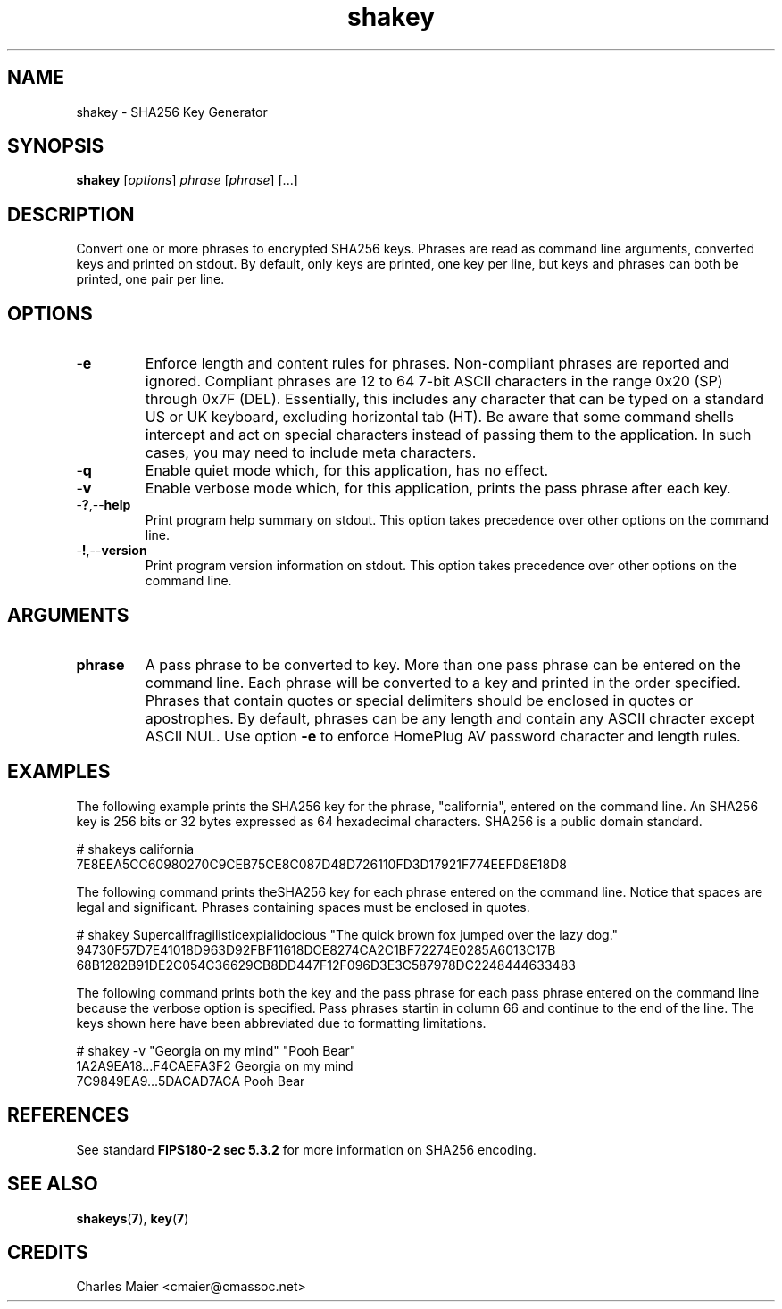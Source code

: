 .TH shakey 7 "December 2012" "plc-utils-2.1.3" "Qualcomm Atheros Powerline Toolkit"

.SH NAME
shakey - SHA256 Key Generator

.SH SYNOPSIS
.B shakey
.RI [ options ] 
.IR phrase  
.RI [ phrase ] 
[...]

.SH DESCRIPTION
Convert one or more phrases to encrypted SHA256 keys.
Phrases are read as command line arguments, converted keys and printed on stdout.
By default, only keys are printed, one key per line, but keys and phrases can both be printed, one pair per line.

.SH OPTIONS

.TP
.RB - e
Enforce length and content rules for phrases.
Non-compliant phrases are reported and ignored.
Compliant phrases are 12 to 64 7-bit ASCII characters in the range 0x20 (SP) through 0x7F (DEL).
Essentially, this includes any character that can be typed on a standard US or UK keyboard, excluding horizontal tab (HT).
Be aware that some command shells intercept and act on special characters instead of passing them to the application.
In such cases, you may need to include meta characters.

.TP
.RB - q
Enable quiet mode which, for this application, has no effect.

.TP
.RB - v
Enable verbose mode which, for this application, prints the pass phrase after each key.

.TP
.RB - ? ,-- help
Print program help summary on stdout.
This option takes precedence over other options on the command line.

.TP
.RB - ! ,-- version
Print program version information on stdout.
This option takes precedence over other options on the command line.

.SH ARGUMENTS

.TP
.BR phrase
A pass phrase to be converted to key.
More than one pass phrase can be entered on the command line.
Each phrase will be converted to a key and printed in the order specified.
Phrases that contain quotes or special delimiters should be enclosed in quotes or apostrophes.
By default, phrases can be any length and contain any ASCII chracter except ASCII NUL.
Use option \fB-e\fR to enforce HomePlug AV password character and length rules.

.SH EXAMPLES
The following example prints the SHA256 key for the phrase, "california", entered on the command line.
An SHA256 key is 256 bits or 32 bytes expressed as 64 hexadecimal characters.
SHA256 is a public domain standard.
.PP
   # shakeys california
   7E8EEA5CC60980270C9CEB75CE8C087D48D726110FD3D17921F774EEFD8E18D8
.PP
The following command prints theSHA256 key for each phrase entered on the command line.
Notice that spaces are legal and significant.
Phrases containing spaces must be enclosed in quotes.
.PP
   # shakey Supercalifragilisticexpialidocious "The quick brown fox jumped over the lazy dog."
   94730F57D7E41018D963D92FBF11618DCE8274CA2C1BF72274E0285A6013C17B
   68B1282B91DE2C054C36629CB8DD447F12F096D3E3C587978DC2248444633483
.PP
The following command prints both the key and the pass phrase for each pass phrase entered on the command line because the verbose option is specified.
Pass phrases startin in column 66 and continue to the end of the line.
The keys shown here have been abbreviated due to formatting limitations.
.PP
   # shakey -v "Georgia on my mind" "Pooh Bear"
   1A2A9EA18...F4CAEFA3F2 Georgia on my mind
   7C9849EA9...5DACAD7ACA Pooh Bear

.SH REFERENCES
See standard \fBFIPS180-2 sec 5.3.2\fR for more information on SHA256 encoding.

.SH SEE ALSO
.BR shakeys ( 7 ),
.BR key ( 7 )

.SH CREDITS
 Charles Maier <cmaier@cmassoc.net>
